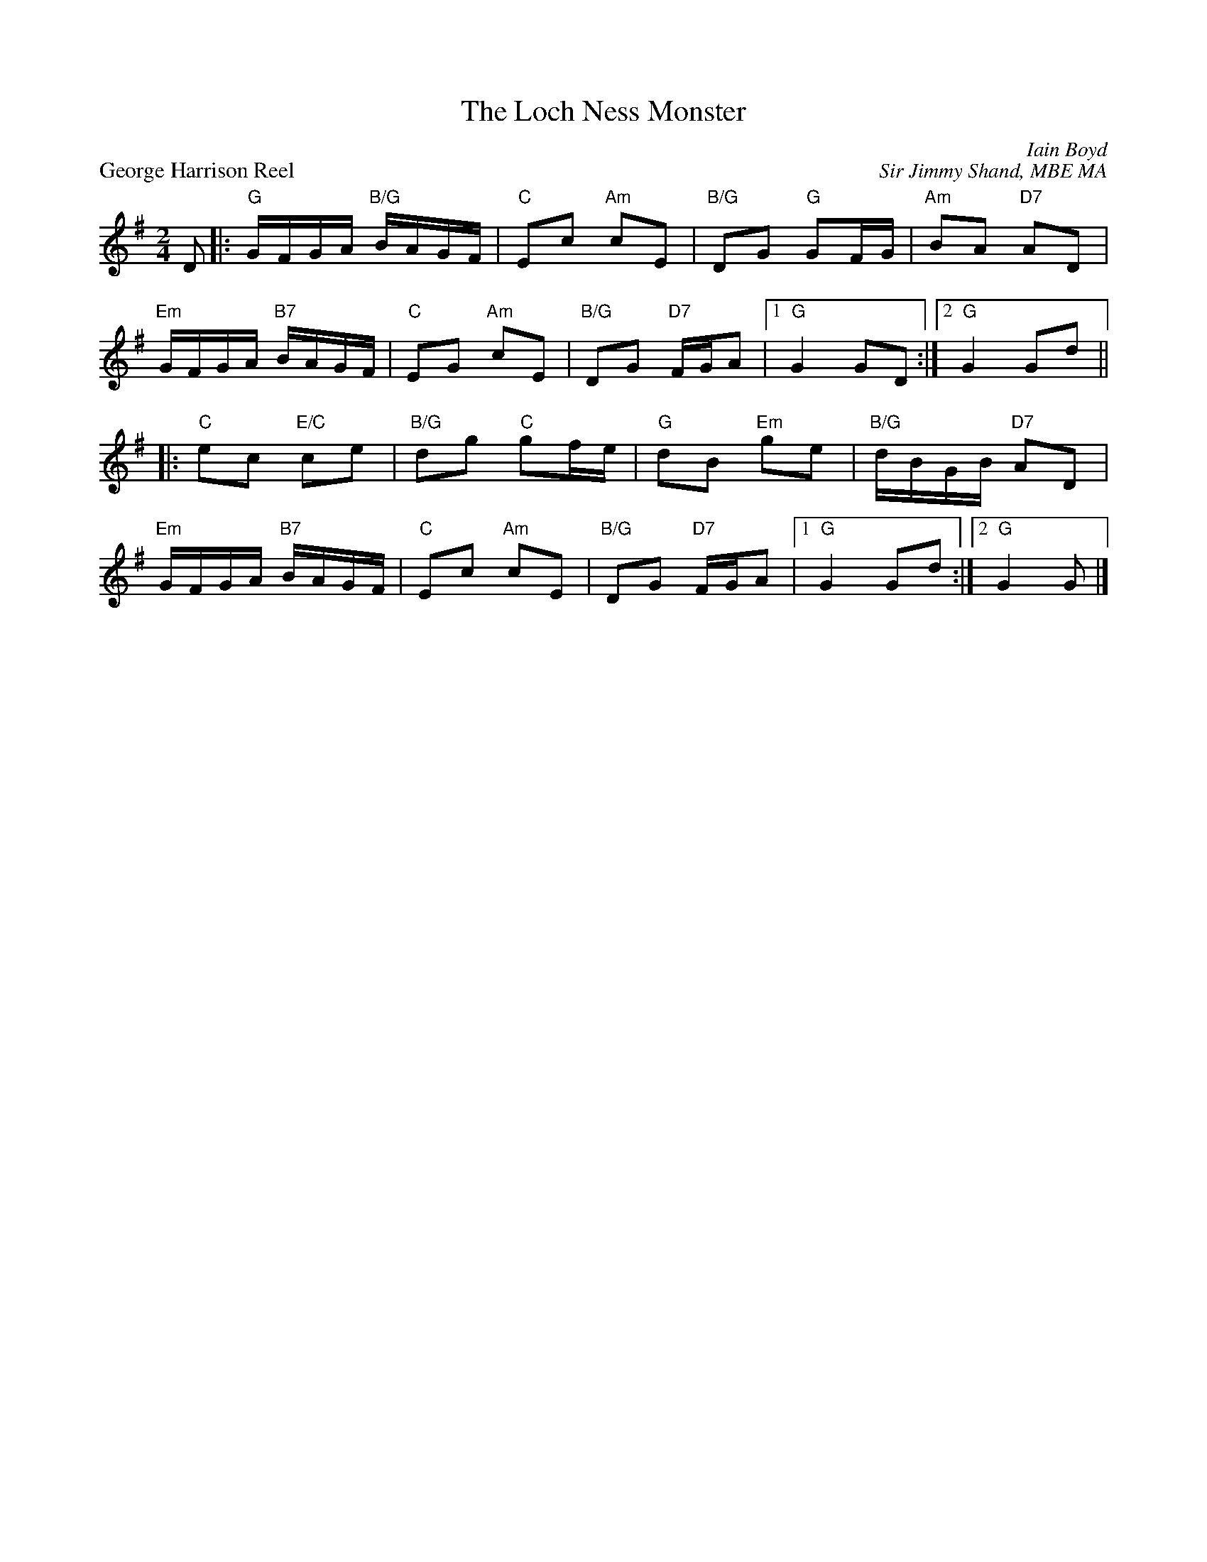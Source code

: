 X:01
T:The Loch Ness Monster
C:Iain Boyd
%
P:George Harrison Reel
C:Sir Jimmy Shand, MBE MA
R:reel
N:Suggested tune for The Loch Ness Monster
B:RSCDS "A Second Book of Graded Scottish Country Dances" (Graded 2) p.3
Z:2011 John Chambers <jc:trillian.mit.edu>
M:2/4
L:1/16
K:G
D2 |: "G"GFGA "B/G"BAGF | "C"E2c2 "Am"c2E2 | "B/G"D2G2 "G"G2FG | "Am"B2A2 "D7"A2D2 |
"Em"GFGA "B7"BAGF | "C"E2G2 "Am"c2E2 | "B/G"D2G2 "D7"FGA2 |1 "G"G4 G2D2 :|2 "G"G4 G2d2 ||
|: "C"e2c2 "E/C"c2e2 | "B/G"d2g2 "C"g2fe | "G"d2B2 "Em"g2e2 | "B/G"dBGB "D7"A2D2 |
"Em"GFGA "B7"BAGF | "C"E2c2 "Am"c2E2 | "B/G"D2G2 "D7"FGA2 |1 "G"G4 G2d2 :|2 "G"G4 G2 |]
